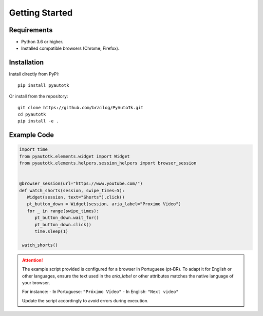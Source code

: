 Getting Started
===============

Requirements
------------
- Python 3.6 or higher.
- Installed compatible browsers (Chrome, Firefox).

Installation
------------
Install directly from PyPI::

    pip install pyautotk

Or install from the repository::

    git clone https://github.com/brailog/PyAutoTk.git
    cd pyautotk
    pip install -e .

Example Code
------------
.. code-block:: python

   import time
   from pyautotk.elements.widget import Widget
   from pyautotk.elements.helpers.session_helpers import browser_session


   @browser_session(url="https://www.youtube.com/")
   def watch_shorts(session, swipe_times=5):
      Widget(session, text="Shorts").click()
      pt_button_down = Widget(session, aria_label="Proximo Vídeo")
      for _ in range(swipe_times):
         pt_button_down.wait_for()
         pt_button_down.click()
         time.sleep(1)

    watch_shorts()

.. attention::

   The example script provided is configured for a browser in Portuguese (pt-BR). 
   To adapt it for English or other languages, ensure the text used in the `aria_label` 
   or other attributes matches the native language of your browser.

   For instance:
   - In Portuguese: ``"Próximo Vídeo"``
   - In English: ``"Next video"``

   Update the script accordingly to avoid errors during execution.
